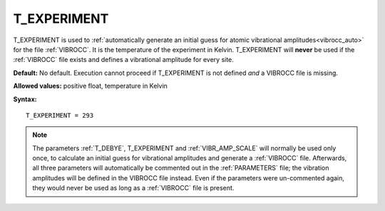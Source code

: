 .. _t_experiment:

T_EXPERIMENT
============

T_EXPERIMENT is used to
:ref:`automatically generate an initial guess for atomic vibrational amplitudes<vibrocc_auto>`
for the file :ref:`VIBROCC`. It is the temperature of the experiment in Kelvin.
T_EXPERIMENT will **never** be used if the :ref:`VIBROCC` file exists and 
defines a vibrational amplitude for every site.

**Default:** No default.
Execution cannot proceed if T_EXPERIMENT is not defined *and* a
VIBROCC file is missing.

**Allowed values:** positive float, temperature in Kelvin

**Syntax:**

::

   T_EXPERIMENT = 293

.. note::

    The parameters :ref:`T_DEBYE`, T_EXPERIMENT and :ref:`VIBR_AMP_SCALE`
    will normally be used only once, to calculate an initial guess for
    vibrational amplitudes and generate a :ref:`VIBROCC` file. Afterwards, 
    all three parameters will automatically be commented out in the 
    :ref:`PARAMETERS` file; the vibration amplitudes will be defined in the 
    VIBROCC file instead. Even if the parameters were un-commented again, 
    they would never be used as long as a :ref:`VIBROCC` file is present.
